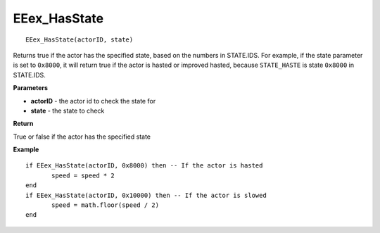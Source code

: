 .. _EEex_HasState:

===================================
EEex_HasState 
===================================

::

   EEex_HasState(actorID, state)

Returns true if the actor has the specified state, based on the numbers in STATE.IDS. For example, if the state parameter is set to ``0x8000``, it will return true if the actor is hasted or improved hasted, because ``STATE_HASTE`` is state ``0x8000`` in STATE.IDS.

**Parameters**

* **actorID** - the actor id to check the state for
* **state** - the state to check

**Return**

True or false if the actor has the specified state

**Example**

::

   if EEex_HasState(actorID, 0x8000) then -- If the actor is hasted
   	  speed = speed * 2
   end
   if EEex_HasState(actorID, 0x10000) then -- If the actor is slowed
   	  speed = math.floor(speed / 2)
   end


